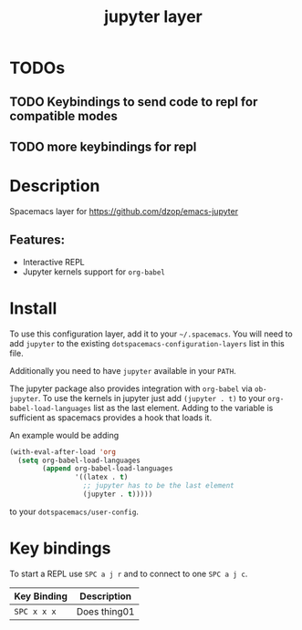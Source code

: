 #+TITLE: jupyter layer

* Table of Contents                                        :TOC_1_gh:noexport:
- [[#todos][TODOs]]
- [[#description][Description]]
- [[#install][Install]]
- [[#key-bindings][Key bindings]]

* TODOs

** TODO Keybindings to send code to repl for compatible modes
** TODO more keybindings for repl

* Description
Spacemacs layer for https://github.com/dzop/emacs-jupyter

** Features:
  - Interactive REPL
  - Jupyter kernels support for =org-babel=

* Install
To use this configuration layer, add it to your =~/.spacemacs=. You will need to
add =jupyter= to the existing =dotspacemacs-configuration-layers= list in this
file.

Additionally you need to have =jupyter= available in your =PATH=.

The jupyter package also provides integration with =org-babel= via =ob-jupyter=.
To use the kernels in jupyter just add =(jupyter . t)= to your
=org-babel-load-languages= list as the last element.
Adding to the variable is sufficient as spacemacs provides a hook that loads it.

An example would be adding
#+BEGIN_SRC emacs-lisp
(with-eval-after-load 'org
  (setq org-babel-load-languages
        (append org-babel-load-languages
                '((latex . t)
                  ;; jupyter has to be the last element
                  (jupyter . t)))))
#+END_SRC
to your =dotspacemacs/user-config=.

* Key bindings
To start a REPL use ~SPC a j r~ and to connect to one ~SPC a j c~.

| Key Binding | Description    |
|-------------+----------------|
| ~SPC x x x~ | Does thing01   |

# Use GitHub URLs if you wish to link a Spacemacs documentation file or its heading.
# Examples:
# [[https://github.com/syl20bnr/spacemacs/blob/master/doc/VIMUSERS.org#sessions]]
# [[https://github.com/syl20bnr/spacemacs/blob/master/layers/%2Bfun/emoji/README.org][Link to Emoji layer README.org]]
# If space-doc-mode is enabled, Spacemacs will open a local copy of the linked file.
